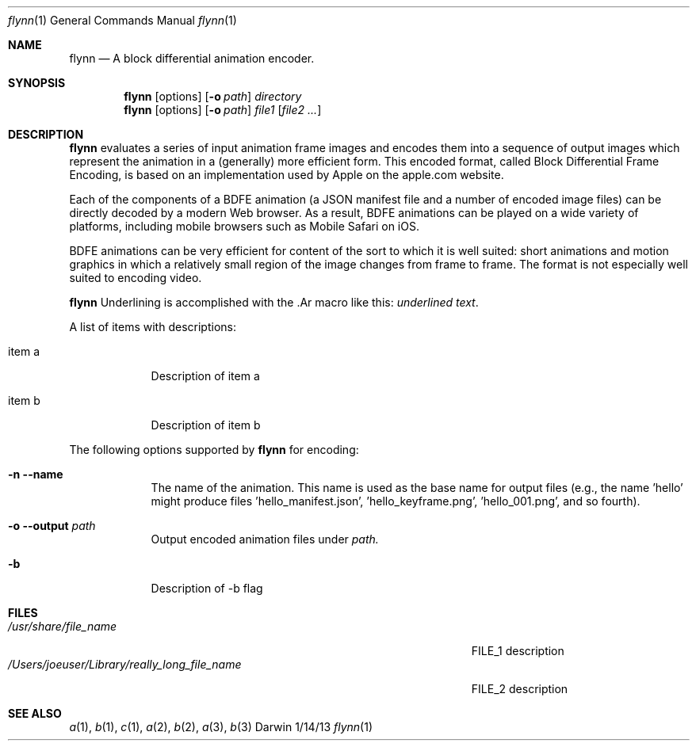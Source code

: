 .\"Modified from man(1) of FreeBSD, the NetBSD mdoc.template, and mdoc.samples.
.\"See Also:
.\"man mdoc.samples for a complete listing of options
.\"man mdoc for the short list of editing options
.\"/usr/share/misc/mdoc.template
.Dd 1/14/13               \" DATE 
.Dt flynn 1               \" Program name and manual section number 
.Os Darwin
.Sh NAME                  \" Section Header - required - don't modify 
.Nm flynn
.\" Use .Nm macro to designate other names for the documented program.
.Nd A block differential animation encoder.
.Sh SYNOPSIS             \" Section Header - required - don't modify
.Nm
.Op options
.Op Fl o Ar path
.Ar directory
.Nm
.Op options
.Op Fl o Ar path
.Ar file1
.Op Ar file2 ...
.Sh DESCRIPTION          \" Section Header - required - don't modify
.Nm
evaluates a series of input animation frame images and encodes them into a sequence of output
images which represent the animation in a (generally) more efficient form. This encoded format,
called Block Differential Frame Encoding, is based on an implementation used by Apple on the
apple.com website.
.Pp
Each of the components of a BDFE animation (a JSON manifest file and a number of encoded image
files) can be directly decoded by a modern Web browser. As a result, BDFE animations can be
played on a wide variety of platforms, including mobile browsers such as Mobile Safari on iOS.
.Pp
BDFE animations can be very efficient for content of the sort to which it is well suited: short
animations and motion graphics in which a relatively small region of the image changes from frame
to frame. The format is not especially well suited to encoding video.
.Pp
.Nm
Underlining is accomplished with the .Ar macro like this:
.Ar underlined text .
.Pp                      \" Inserts a space
A list of items with descriptions:
.Bl -tag -width -indent  \" Begins a tagged list 
.It item a               \" Each item preceded by .It macro
Description of item a
.It item b
Description of item b
.El                      \" Ends the list
.Pp
The following options supported by
.Nm
for encoding:
.Bl -tag -width -indent  \" Differs from above in tag removed 
.It Fl n -name
The name of the animation. This name is used as the base name for output files (e.g., the name 'hello'
might produce files 'hello_manifest.json', 'hello_keyframe.png', 'hello_001.png', and so fourth).
.It Fl o -output Ar path
Output encoded animation files under
.Ar path.
.It Fl b
Description of -b flag
.El                      \" Ends the list
.Pp
.\" .Sh ENVIRONMENT      \" May not be needed
.\" .Bl -tag -width "ENV_VAR_1" -indent \" ENV_VAR_1 is width of the string ENV_VAR_1
.\" .It Ev ENV_VAR_1
.\" Description of ENV_VAR_1
.\" .It Ev ENV_VAR_2
.\" Description of ENV_VAR_2
.\" .El                      
.Sh FILES                \" File used or created by the topic of the man page
.Bl -tag -width "/Users/joeuser/Library/really_long_file_name" -compact
.It Pa /usr/share/file_name
FILE_1 description
.It Pa /Users/joeuser/Library/really_long_file_name
FILE_2 description
.El                      \" Ends the list
.\" .Sh DIAGNOSTICS       \" May not be needed
.\" .Bl -diag
.\" .It Diagnostic Tag
.\" Diagnostic informtion here.
.\" .It Diagnostic Tag
.\" Diagnostic informtion here.
.\" .El
.Sh SEE ALSO 
.\" List links in ascending order by section, alphabetically within a section.
.\" Please do not reference files that do not exist without filing a bug report
.Xr a 1 , 
.Xr b 1 ,
.Xr c 1 ,
.Xr a 2 ,
.Xr b 2 ,
.Xr a 3 ,
.Xr b 3 
.\" .Sh BUGS              \" Document known, unremedied bugs 
.\" .Sh HISTORY           \" Document history if command behaves in a unique manner